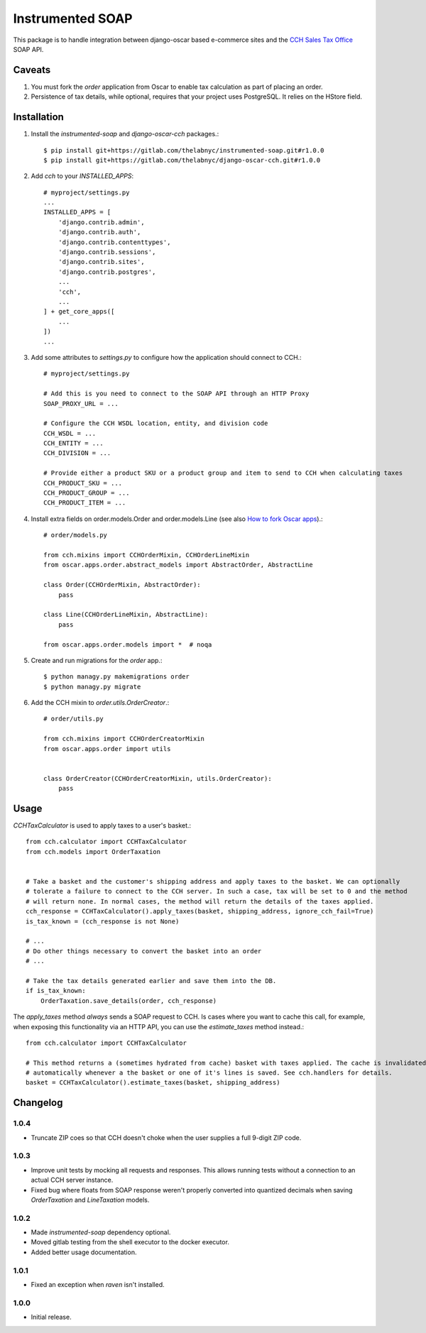 =================
Instrumented SOAP
=================

This package is to handle integration between django-oscar based e-commerce sites and the `CCH Sales Tax Office <http://www.salestax.com/products/calculations-solutions/sales-tax-office.html>`_ SOAP API.


Caveats
=======

1. You must fork the `order` application from Oscar to enable tax calculation as part of placing an order.
2. Persistence of tax details, while optional, requires that your project uses PostgreSQL. It relies on the HStore field.


Installation
============


1. Install the `instrumented-soap` and `django-oscar-cch` packages.::

    $ pip install git+https://gitlab.com/thelabnyc/instrumented-soap.git#r1.0.0
    $ pip install git+https://gitlab.com/thelabnyc/django-oscar-cch.git#r1.0.0

2. Add `cch` to your `INSTALLED_APPS`::

    # myproject/settings.py
    ...
    INSTALLED_APPS = [
        'django.contrib.admin',
        'django.contrib.auth',
        'django.contrib.contenttypes',
        'django.contrib.sessions',
        'django.contrib.sites',
        'django.contrib.postgres',
        ...
        'cch',
        ...
    ] + get_core_apps([
        ...
    ])
    ...

3. Add some attributes to `settings.py` to configure how the application should connect to CCH.::

    # myproject/settings.py

    # Add this is you need to connect to the SOAP API through an HTTP Proxy
    SOAP_PROXY_URL = ...

    # Configure the CCH WSDL location, entity, and division code
    CCH_WSDL = ...
    CCH_ENTITY = ...
    CCH_DIVISION = ...

    # Provide either a product SKU or a product group and item to send to CCH when calculating taxes
    CCH_PRODUCT_SKU = ...
    CCH_PRODUCT_GROUP = ...
    CCH_PRODUCT_ITEM = ...

4. Install extra fields on order.models.Order and order.models.Line (see also `How to fork Oscar apps <https://django-oscar.readthedocs.org/en/releases-1.1/topics/customisation.html#fork-the-oscar-app>`_).::

    # order/models.py

    from cch.mixins import CCHOrderMixin, CCHOrderLineMixin
    from oscar.apps.order.abstract_models import AbstractOrder, AbstractLine

    class Order(CCHOrderMixin, AbstractOrder):
        pass

    class Line(CCHOrderLineMixin, AbstractLine):
        pass

    from oscar.apps.order.models import *  # noqa

5. Create and run migrations for the `order` app.::

    $ python managy.py makemigrations order
    $ python managy.py migrate


6. Add the CCH mixin to `order.utils.OrderCreator`.::

    # order/utils.py

    from cch.mixins import CCHOrderCreatorMixin
    from oscar.apps.order import utils


    class OrderCreator(CCHOrderCreatorMixin, utils.OrderCreator):
        pass


Usage
=====

`CCHTaxCalculator` is used to apply taxes to a user's basket.::

    from cch.calculator import CCHTaxCalculator
    from cch.models import OrderTaxation


    # Take a basket and the customer's shipping address and apply taxes to the basket. We can optionally
    # tolerate a failure to connect to the CCH server. In such a case, tax will be set to 0 and the method
    # will return none. In normal cases, the method will return the details of the taxes applied.
    cch_response = CCHTaxCalculator().apply_taxes(basket, shipping_address, ignore_cch_fail=True)
    is_tax_known = (cch_response is not None)

    # ...
    # Do other things necessary to convert the basket into an order
    # ...

    # Take the tax details generated earlier and save them into the DB.
    if is_tax_known:
        OrderTaxation.save_details(order, cch_response)

The `apply_taxes` method *always* sends a SOAP request to CCH. Is cases where you want to cache this call, for example, when exposing this functionality via an HTTP API, you can use the `estimate_taxes` method instead.::

    from cch.calculator import CCHTaxCalculator

    # This method returns a (sometimes hydrated from cache) basket with taxes applied. The cache is invalidated
    # automatically whenever a the basket or one of it's lines is saved. See cch.handlers for details.
    basket = CCHTaxCalculator().estimate_taxes(basket, shipping_address)


Changelog
=========

1.0.4
------------------
- Truncate ZIP coes so that CCH doesn't choke when the user supplies a full 9-digit ZIP code.

1.0.3
------------------
- Improve unit tests by mocking all requests and responses. This allows running tests without a connection to an actual CCH server instance.
- Fixed bug where floats from SOAP response weren't properly converted into quantized decimals when saving `OrderTaxation` and `LineTaxation` models.

1.0.2
------------------
- Made `instrumented-soap` dependency optional.
- Moved gitlab testing from the shell executor to the docker executor.
- Added better usage documentation.

1.0.1
------------------
- Fixed an exception when `raven` isn't installed.

1.0.0
------------------
- Initial release.
